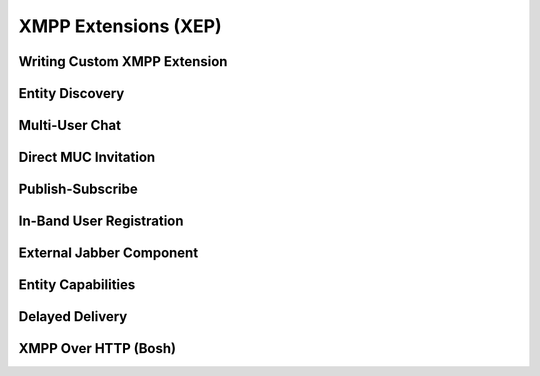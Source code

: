 XMPP Extensions (XEP)
=====================

Writing Custom XMPP Extension
-----------------------------

Entity Discovery
----------------

Multi-User Chat
---------------

Direct MUC Invitation
---------------------

Publish-Subscribe
-----------------

In-Band User Registration
-------------------------

External Jabber Component
-------------------------

Entity Capabilities
-------------------

Delayed Delivery
----------------

XMPP Over HTTP (Bosh)
---------------------
